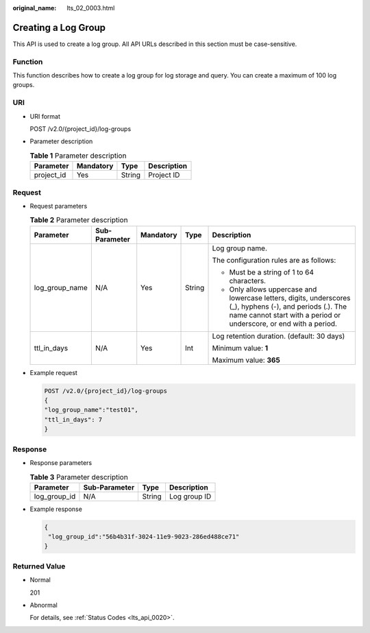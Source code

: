 :original_name: lts_02_0003.html

.. _lts_02_0003:

Creating a Log Group
====================

This API is used to create a log group. All API URLs described in this section must be case-sensitive.

Function
--------

This function describes how to create a log group for log storage and query. You can create a maximum of 100 log groups.

URI
---

-  URI format

   POST /v2.0/{project_id}/log-groups

-  Parameter description

   .. table:: **Table 1** Parameter description

      ========== ========= ====== ===========
      Parameter  Mandatory Type   Description
      ========== ========= ====== ===========
      project_id Yes       String Project ID
      ========== ========= ====== ===========

Request
-------

-  Request parameters

   .. table:: **Table 2** Parameter description

      +----------------+---------------+-------------+-------------+---------------------------------------------------------------------------------------------------------------------------------------------------------------------------------+
      | Parameter      | Sub-Parameter | Mandatory   | Type        | Description                                                                                                                                                                     |
      +================+===============+=============+=============+=================================================================================================================================================================================+
      | log_group_name | N/A           | Yes         | String      | Log group name.                                                                                                                                                                 |
      |                |               |             |             |                                                                                                                                                                                 |
      |                |               |             |             | The configuration rules are as follows:                                                                                                                                         |
      |                |               |             |             |                                                                                                                                                                                 |
      |                |               |             |             | -  Must be a string of 1 to 64 characters.                                                                                                                                      |
      |                |               |             |             | -  Only allows uppercase and lowercase letters, digits, underscores (_), hyphens (-), and periods (.). The name cannot start with a period or underscore, or end with a period. |
      +----------------+---------------+-------------+-------------+---------------------------------------------------------------------------------------------------------------------------------------------------------------------------------+
      | ttl_in_days    | N/A           | Yes         | Int         | Log retention duration. (default: 30 days)                                                                                                                                      |
      |                |               |             |             |                                                                                                                                                                                 |
      |                |               |             |             | Minimum value: **1**                                                                                                                                                            |
      |                |               |             |             |                                                                                                                                                                                 |
      |                |               |             |             | Maximum value: **365**                                                                                                                                                          |
      +----------------+---------------+-------------+-------------+---------------------------------------------------------------------------------------------------------------------------------------------------------------------------------+

-  Example request

   .. code-block:: text

      POST /v2.0/{project_id}/log-groups
      {
      "log_group_name":"test01",
      "ttl_in_days": 7
      }

Response
--------

-  Response parameters

   .. table:: **Table 3** Parameter description

      ============ ============= ====== ============
      Parameter    Sub-Parameter Type   Description
      ============ ============= ====== ============
      log_group_id N/A           String Log group ID
      ============ ============= ====== ============

-  Example response

   .. code-block::

      {
       "log_group_id":"56b4b31f-3024-11e9-9023-286ed488ce71"
      }

Returned Value
--------------

-  Normal

   201

-  Abnormal

   For details, see :ref:`Status Codes <lts_api_0020>`.
